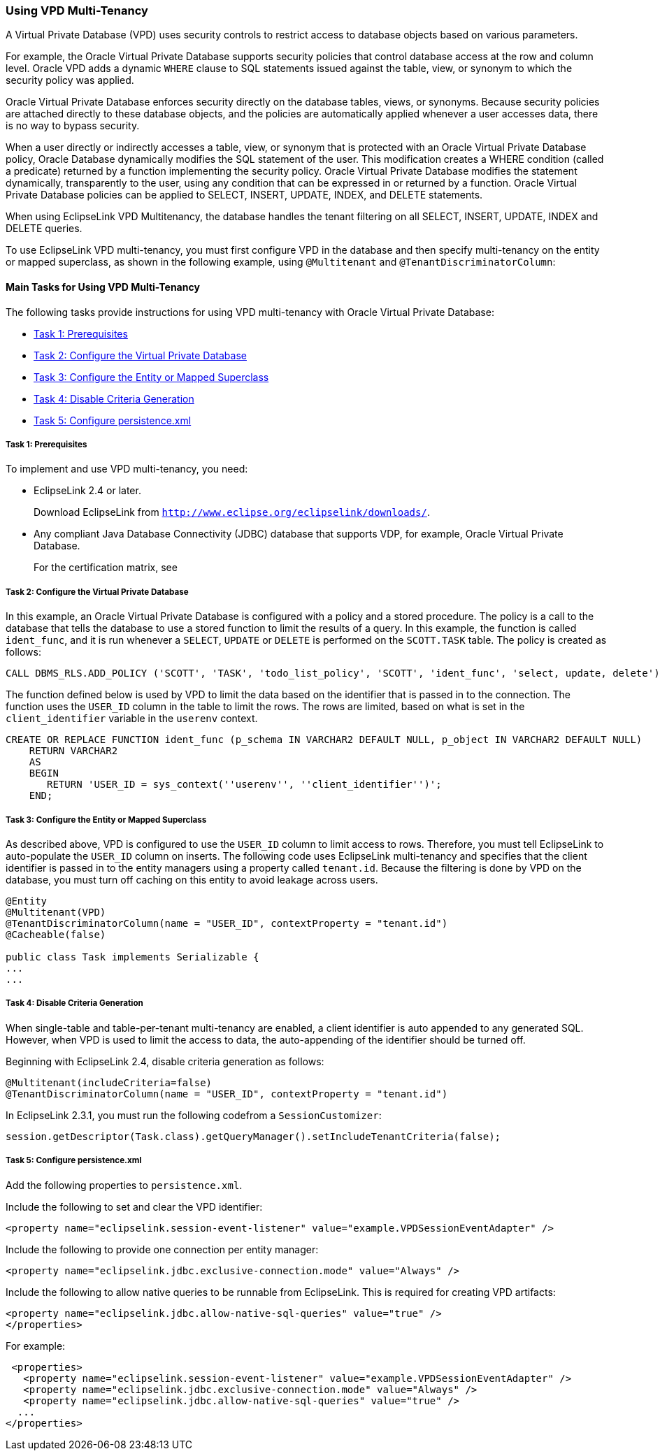 ///////////////////////////////////////////////////////////////////////////////

    Copyright (c) 2022 Oracle and/or its affiliates. All rights reserved.

    This program and the accompanying materials are made available under the
    terms of the Eclipse Public License v. 2.0, which is available at
    http://www.eclipse.org/legal/epl-2.0.

    This Source Code may also be made available under the following Secondary
    Licenses when the conditions for such availability set forth in the
    Eclipse Public License v. 2.0 are satisfied: GNU General Public License,
    version 2 with the GNU Classpath Exception, which is available at
    https://www.gnu.org/software/classpath/license.html.

    SPDX-License-Identifier: EPL-2.0 OR GPL-2.0 WITH Classpath-exception-2.0

///////////////////////////////////////////////////////////////////////////////
[[MULTITENANCY004]]
=== Using VPD Multi-Tenancy

A Virtual Private Database (VPD) uses security controls to restrict
access to database objects based on various parameters.

For example, the Oracle Virtual Private Database supports security
policies that control database access at the row and column level.
Oracle VPD adds a dynamic `WHERE` clause to SQL statements issued
against the table, view, or synonym to which the security policy was
applied.

Oracle Virtual Private Database enforces security directly on the
database tables, views, or synonyms. Because security policies are
attached directly to these database objects, and the policies are
automatically applied whenever a user accesses data, there is no way to
bypass security.

When a user directly or indirectly accesses a table, view, or synonym
that is protected with an Oracle Virtual Private Database policy, Oracle
Database dynamically modifies the SQL statement of the user. This
modification creates a WHERE condition (called a predicate) returned by
a function implementing the security policy. Oracle Virtual Private
Database modifies the statement dynamically, transparently to the user,
using any condition that can be expressed in or returned by a function.
Oracle Virtual Private Database policies can be applied to SELECT,
INSERT, UPDATE, INDEX, and DELETE statements.

When using EclipseLink VPD Multitenancy, the database handles the tenant
filtering on all SELECT, INSERT, UPDATE, INDEX and DELETE queries.

To use EclipseLink VPD multi-tenancy, you must first configure VPD in
the database and then specify multi-tenancy on the entity or mapped
superclass, as shown in the following example, using `@Multitenant` and
`@TenantDiscriminatorColumn`:

==== Main Tasks for Using VPD Multi-Tenancy

The following tasks provide instructions for using VPD multi-tenancy
with Oracle Virtual Private Database:

* link:#CHDDEDCJ[Task 1: Prerequisites]
* link:#CHDDFBFC[Task 2: Configure the Virtual Private Database]
* link:#CHDICCHE[Task 3: Configure the Entity or Mapped Superclass]
* link:#CHDDJIAE[Task 4: Disable Criteria Generation]
* link:#CHDIIJEB[Task 5: Configure persistence.xml]

[[CHDDEDCJ]]

===== Task 1: Prerequisites

To implement and use VPD multi-tenancy, you need:

* EclipseLink 2.4 or later.
+
Download EclipseLink from
`http://www.eclipse.org/eclipselink/downloads/`.
* Any compliant Java Database Connectivity (JDBC) database that supports
VDP, for example, Oracle Virtual Private Database.
+
For the certification matrix, see

[[CHDDFBFC]]

===== Task 2: Configure the Virtual Private Database

In this example, an Oracle Virtual Private Database is configured with a
policy and a stored procedure. The policy is a call to the database that
tells the database to use a stored function to limit the results of a
query. In this example, the function is called `ident_func`, and it is
run whenever a `SELECT`, `UPDATE` or `DELETE` is performed on the
`SCOTT.TASK` table. The policy is created as follows:

[source,oac_no_warn]
----
CALL DBMS_RLS.ADD_POLICY ('SCOTT', 'TASK', 'todo_list_policy', 'SCOTT', 'ident_func', 'select, update, delete'));
----

The function defined below is used by VPD to limit the data based on the
identifier that is passed in to the connection. The function uses the
`USER_ID` column in the table to limit the rows. The rows are limited,
based on what is set in the `client_identifier` variable in the
`userenv` context.

[source,oac_no_warn]
----
CREATE OR REPLACE FUNCTION ident_func (p_schema IN VARCHAR2 DEFAULT NULL, p_object IN VARCHAR2 DEFAULT NULL) 
    RETURN VARCHAR2 
    AS 
    BEGIN 
       RETURN 'USER_ID = sys_context(''userenv'', ''client_identifier'')';
    END;
----

[[CHDICCHE]]

===== Task 3: Configure the Entity or Mapped Superclass

As described above, VPD is configured to use the `USER_ID` column to
limit access to rows. Therefore, you must tell EclipseLink to
auto-populate the `USER_ID` column on inserts. The following code uses
EclipseLink multi-tenancy and specifies that the client identifier is
passed in to the entity managers using a property called `tenant.id`.
Because the filtering is done by VPD on the database, you must turn off
caching on this entity to avoid leakage across users.

[source,oac_no_warn]
----
@Entity
@Multitenant(VPD)
@TenantDiscriminatorColumn(name = "USER_ID", contextProperty = "tenant.id")
@Cacheable(false)
 
public class Task implements Serializable {
...
...
----

[[CHDDJIAE]]

===== Task 4: Disable Criteria Generation

When single-table and table-per-tenant multi-tenancy are enabled, a
client identifier is auto appended to any generated SQL. However, when
VPD is used to limit the access to data, the auto-appending of the
identifier should be turned off.

Beginning with EclipseLink 2.4, disable criteria generation as follows:

[source,oac_no_warn]
----
@Multitenant(includeCriteria=false)
@TenantDiscriminatorColumn(name = "USER_ID", contextProperty = "tenant.id")
----

In EclipseLink 2.3.1, you must run the following codefrom a
`SessionCustomizer`:

[source,oac_no_warn]
----
session.getDescriptor(Task.class).getQueryManager().setIncludeTenantCriteria(false);
----

[[CHDIIJEB]]

===== Task 5: Configure persistence.xml

Add the following properties to `persistence.xml`.

Include the following to set and clear the VPD identifier:

[source,oac_no_warn]
----
<property name="eclipselink.session-event-listener" value="example.VPDSessionEventAdapter" />
----

Include the following to provide one connection per entity manager:

[source,oac_no_warn]
----
<property name="eclipselink.jdbc.exclusive-connection.mode" value="Always" /> 
----

Include the following to allow native queries to be runnable from
EclipseLink. This is required for creating VPD artifacts:

[source,oac_no_warn]
----
<property name="eclipselink.jdbc.allow-native-sql-queries" value="true" />
</properties>
----

For example:

[source,oac_no_warn]
----
 <properties>
   <property name="eclipselink.session-event-listener" value="example.VPDSessionEventAdapter" />
   <property name="eclipselink.jdbc.exclusive-connection.mode" value="Always" /> 
   <property name="eclipselink.jdbc.allow-native-sql-queries" value="true" />
  ...
</properties>
----
